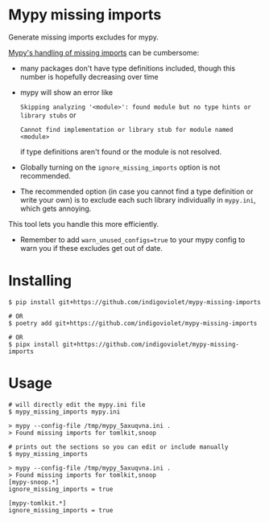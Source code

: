 
* Mypy missing imports

Generate missing imports excludes for mypy.

[[https://mypy.readthedocs.io/en/stable/running_mypy.html#missing-imports][Mypy's handling of missing imports]] can be cumbersome:

- many packages don't have type definitions included, though this number is hopefully decreasing over time
- mypy will show an error like
 
  ~Skipping analyzing '<module>': found module but no type hints or library stubs~ or

  ~Cannot find implementation or library stub for module named <module>~

  if type definitions aren't found or the module is not resolved.

- Globally turning on the ~ignore_missing_imports~ option is not recommended.
- The recommended option (in case you cannot find a type definition or write
  your own) is to exclude each such library individually in ~mypy.ini~, which gets
  annoying.

This tool lets you handle this more efficiently.

- Remember to add ~warn_unused_configs=true~ to your mypy config to warn you if these excludes get out of date.

* Installing

#+begin_src shell
$ pip install git+https://github.com/indigoviolet/mypy-missing-imports

# OR
$ poetry add git+https://github.com/indigoviolet/mypy-missing-imports

# OR
$ pipx install git+https://github.com/indigoviolet/mypy-missing-imports
#+end_src

* Usage

#+begin_src shell
# will directly edit the mypy.ini file
$ mypy_missing_imports mypy.ini

> mypy --config-file /tmp/mypy_5axuqvna.ini .
> Found missing imports for tomlkit,snoop

# prints out the sections so you can edit or include manually
$ mypy_missing_imports

> mypy --config-file /tmp/mypy_5axuqvna.ini .
> Found missing imports for tomlkit,snoop
[mypy-snoop.*]
ignore_missing_imports = true

[mypy-tomlkit.*]
ignore_missing_imports = true
#+end_src
